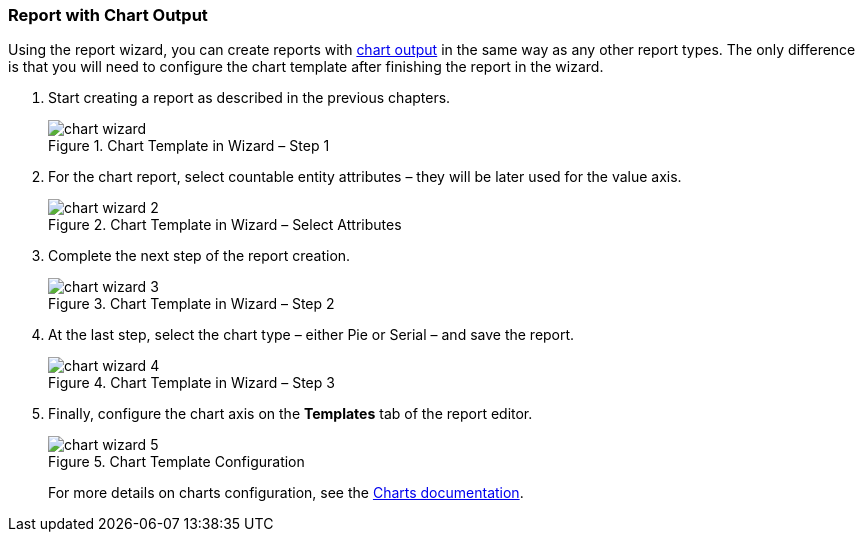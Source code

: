 :sourcesdir: ../../../source

[[chart_report]]
=== Report with Chart Output

Using the report wizard, you can create reports with <<template_chart,chart output>> in the same way as any other report types. The only difference is that you will need to configure the chart template after finishing the report in the wizard.

. Start creating a report as described in the previous chapters.
+
.Chart Template in Wizard – Step 1
image::chart_wizard.png[align="center"]

. For the chart report, select countable entity attributes – they will be later used for the value axis.
+
.Chart Template in Wizard – Select Attributes
image::chart_wizard_2.png[align="center"]

. Complete the next step of the report creation.
+
.Chart Template in Wizard – Step 2
image::chart_wizard_3.png[align="center"]

. At the last step, select the chart type – either Pie or Serial – and save the report.
+
.Chart Template in Wizard – Step 3
image::chart_wizard_4.png[align="center"]

. Finally, configure the chart axis on the *Templates* tab of the report editor.
+
.Chart Template Configuration
image::chart_wizard_5.png[align="center"]
+
For more details on charts configuration, see the https://doc.cuba-platform.com/charts-latest/index.html[Charts documentation].